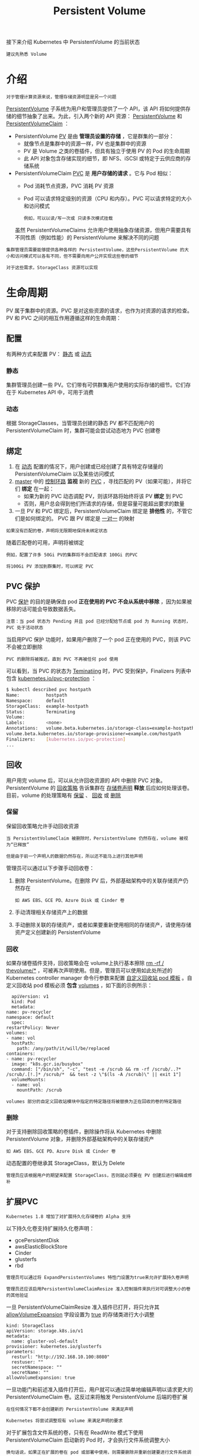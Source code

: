 #+TITLE: Persistent Volume
#+HTML_HEAD: <link rel="stylesheet" type="text/css" href="../../css/main.css" />
#+HTML_LINK_UP: volume.html
#+HTML_LINK_HOME: storage.html
#+OPTIONS: num:nil timestamp:nil ^:nil

接下来介绍 Kubernetes 中 PersistentVolume 的当前状态

#+begin_example
  建议先熟悉 Volume
#+end_example
* 介绍
  #+begin_example
    对于管理计算资源来说，管理存储资源明显是另一个问题
  #+end_example

  _PersistentVolume_ 子系统为用户和管理员提供了一个 API，该 API 将如何提供存储的细节抽象了出来。为此，引入两个新的 API 资源： _PersistentVolume_  和 _PersistentVolumeClaim_ ：
  + PersistentVolume _PV_ 是由 *管理员设置的存储* ，它是群集的一部分：
    + 就像节点是集群中的资源一样，PV 也是集群中的资源
    + PV 是 Volume 之类的卷插件，但具有独立于使用 PV 的 Pod 的生命周期
    + 此 API 对象包含存储实现的细节，即 NFS、iSCSI 或特定于云供应商的存储系统
  + PersistentVolumeClaim _PVC_ 是 *用户存储的请求* 。它与 Pod 相似：
    + Pod 消耗节点资源，PVC 消耗 PV 资源
    + Pod 可以请求特定级别的资源（CPU 和内存）。PVC 可以请求特定的大小和访问模式
      #+begin_example
	例如，可以以读/写一次或 只读多次模式挂载
      #+end_example

    虽然 PersistentVolumeClaims 允许用户使用抽象存储资源，但用户需要具有不同性质（例如性能）的 PersistentVolume 来解决不同的问题
  #+begin_example
    集群管理员需要能够提供各种各样的 PersistentVolume，这些PersistentVolume 的大小和访问模式可以各有不同，但不需要向用户公开实现这些卷的细节

    对于这些需求，StorageClass 资源可以实现
  #+end_example
* 生命周期
  PV 属于集群中的资源。PVC 是对这些资源的请求，也作为对资源的请求的检查。 PV 和 PVC 之间的相互作用遵循这样的生命周期：
** 配置
   有两种方式来配置 PV： _静态_ 或 _动态_ 
*** 静态
    集群管理员创建一些 PV。它们带有可供群集用户使用的实际存储的细节。它们存在于 Kubernetes API 中，可用于消费
*** 动态
    根据 StorageClasses，当管理员创建的静态 PV 都不匹配用户的 PersistentVolumeClaim 时，集群可能会尝试动态地为 PVC 创建卷 
** 绑定
   1. 在 _动态_ 配置的情况下，用户创建或已经创建了具有特定存储量的 PersistentVolumeClaim 以及某些访问模式
   2. _master_ 中的 _控制环路_ *监视* 新的 _PVC_ ，寻找匹配的 PV（如果可能），并将它们 *绑定* 在一起：
      + 如果为新的 PVC 动态调配 PV，则该环路将始终将该 PV *绑定* 到 PVC
      + 否则，用户总会得到他们所请求的存储，但是容量可能超出要求的数量
   3. 一旦 PV 和 PVC 绑定后，PersistentVolumeClaim 绑定是 *排他性* 的，不管它们是如何绑定的。 PVC 跟 PV 绑定是 _一对一_ 的映射 

   #+begin_example
     如果没有匹配的卷，声明将无限期地保持未绑定状态
   #+end_example

   随着匹配卷的可用，声明将被绑定

   #+begin_example
     例如，配置了许多 50Gi PV的集群将不会匹配请求 100Gi 的PVC

     将100Gi PV 添加到群集时，可以绑定 PVC
   #+end_example
** PVC 保护
   PVC _保护_ 的目的是确保由 pod *正在使用的 PVC 不会从系统中移除* ，因为如果被移除的话可能会导致数据丢失。

   #+begin_example
     注意：当 pod 状态为 Pending 并且 pod 已经分配给节点或 pod 为 Running 状态时，PVC 处于活动状态
   #+end_example

   当启用PVC 保护 功能时，如果用户删除了一个 pod 正在使用的 PVC，则该 PVC 不会被立即删除
   #+begin_example
     PVC 的删除将被推迟，直到 PVC 不再被任何 pod 使用
   #+end_example

   可以看到，当 PVC 的状态为 _Teminatiing_ 时，PVC 受到保护，Finalizers 列表中包含 _kubernetes.io/pvc-protection_ ：

   #+begin_src sh 
     $ kubectl described pvc hostpath
     Name:          hostpath
     Namespace:     default
     StorageClass:  example-hostpath
     Status:        Terminating
     Volume:        
     Labels:        <none>
     Annotations:   volume.beta.kubernetes.io/storage-class=example-hostpath
     volume.beta.kubernetes.io/storage-provisioner=example.com/hostpath
     Finalizers:    [kubernetes.io/pvc-protection]
     ...
   #+end_src
** 回收
   用户用完 volume 后，可以从允许回收资源的 API 中删除 PVC 对象。PersistentVolume 的 _回收策略_ 告诉集群在 _存储卷声明_ *释放* 后应如何处理该卷。目前，volume 的处理策略有 _保留_ 、 _回收_ 或 _删除_
*** 保留
    保留回收策略允许手动回收资源
    #+begin_example
      当 PersistentVolumeClaim 被删除时，PersistentVolume 仍然存在，volume 被视为“已释放”

      但是由于前一个声明人的数据仍然存在，所以还不能马上进行其他声明
    #+end_example

    管理员可以通过以下步骤手动回收卷：
    1. 删除 PersistentVolume。在删除 PV 后，外部基础架构中的关联存储资产仍然存在
       #+begin_example
	 如 AWS EBS、GCE PD、Azure Disk 或 Cinder 卷
       #+end_example
    2. 手动清理相关存储资产上的数据
    3. 手动删除关联的存储资产，或者如果要重新使用相同的存储资产，请使用存储资产定义创建新的 PersistentVolume 
*** 回收
    如果存储卷插件支持，回收策略会在 volume上执行基本擦除 _rm -rf / thevolume/*_ ，可被再次声明使用。但是，管理员可以使用如此处所述的 Kubernetes controller manager 命令行参数来配置 _自定义回收站 pod 模板_ 。自定义回收站 pod 模板必须 *包含* _volumes_ ，如下面的示例所示：

    #+begin_example
      apiVersion: v1
      kind: Pod
      metadata:
	name: pv-recycler
	namespace: default
      spec:
	restartPolicy: Never
	volumes:
	- name: vol
	  hostPath:
	    path: /any/path/it/will/be/replaced
	containers:
	- name: pv-recycler
	  image: "k8s.gcr.io/busybox"
	  command: ["/bin/sh", "-c", "test -e /scrub && rm -rf /scrub/..?* /scrub/.[!.]* /scrub/*  && test -z \"$(ls -A /scrub)\" || exit 1"]
	  volumeMounts:
	  - name: vol
	    mountPath: /scrub
    #+end_example

    #+begin_example
      volumes 部分的自定义回收站模块中指定的特定路径将被替换为正在回收的卷的特定路径
    #+end_example
    
*** 删除
    对于支持删除回收策略的卷插件，删除操作将从 Kubernetes 中删除 PersistentVolume 对象，并删除外部基础架构中的关联存储资产

    #+begin_example
      如 AWS EBS、GCE PD、Azure Disk 或 Cinder 卷
    #+end_example

    动态配置的卷继承其 StorageClass，默认为 Delete

    #+begin_example
      管理员应该根据用户的期望来配置 StorageClass，否则就必须要在 PV 创建后进行编辑或修补
    #+end_example

** 扩展PVC 
   #+begin_example
     Kubernetes 1.8 增加了对扩展持久化存储卷的 Alpha 支持
   #+end_example
   以下持久化卷支持扩展持久化卷声明：
   + gcePersistentDisk
   + awsElasticBlockStore
   + Cinder
   + glusterfs
   + rbd
   #+begin_example
     管理员可以通过将 ExpandPersistentVolumes 特性门设置为true来允许扩展持久卷声明

     管理员还应该启用PersistentVolumeClaimResize 准入控制插件来执行对可调整大小的卷的其他验证
   #+end_example

   一旦 PersistentVolumeClaimResize 准入插件已打开，将只允许其 _allowVolumeExpansion_ 字段设置为 _true_ 的存储类进行大小调整

   #+begin_example
     kind: StorageClass
     apiVersion: storage.k8s.io/v1
     metadata:
       name: gluster-vol-default
     provisioner: kubernetes.io/glusterfs
     parameters:
       resturl: "http://192.168.10.100:8080"
       restuser: ""
       secretNamespace: ""
       secretName: ""
     allowVolumeExpansion: true
   #+end_example

   一旦功能门和前述准入插件打开后，用户就可以通过简单地编辑声明以请求更大的 PersistentVolumeClaim 卷。这反过来将触发 PersistentVolume 后端的卷扩展

   #+begin_example
     在任何情况下都不会创建新的 PersistentVolume 来满足声明

     Kubernetes 将尝试调整现有 volume 来满足声明的要求
   #+end_example

   对于扩展包含文件系统的卷，只有在 ReadWrite 模式下使用 PersistentVolumeClaim 启动新的 Pod 时，才会执行文件系统调整大小

   #+begin_example
     换句话说，如果正在扩展的卷在 pod 或部署中使用，则需要删除并重新创建要进行文件系统调整大小的pod
   #+end_example


   文件系统调整大小仅适用于以下文件系统类型：
   + XFS
   + Ext3、Ext4

   #+begin_example
     注意：扩展 EBS 卷是一个耗时的操作

     另外，每6个小时有一个修改卷的配额
   #+end_example

* 持久化卷类型

  PersistentVolume 类型以插件形式实现。Kubernetes 目前支持以下插件类型：
  + GCEPersistentDisk
  + AWSElasticBlockStore
  + AzureFile
  + AzureDisk
  + FC (Fibre Channel)
  + FlexVolume
  + Flocker
  + NFS
  + iSCSI
  + RBD (Ceph Block Device)
  + CephFS
  + Cinder (OpenStack block storage)
  + Glusterfs
  + VsphereVolume
  + Quobyte Volumes
  + HostPath
    #+begin_example
      仅限于但节点测试：不会以任何方式支持本地存储，也无法在多节点集群中工作
    #+end_example
  + VMware Photon
  + Portworx Volumes
  + ScaleIO Volumes
  + StorageOS

    原始块支持仅适用于以上这些插件
* 持久化卷
  每个 PV 配置中都包含一个 _sepc_ 规格字段和一个 _status_ 卷状态字段：

  #+begin_example
    apiVersion: v1
    kind: PersistentVolume
    metadata:
      name: pv0003
    spec:
      capacity:
	storage: 5Gi
      volumeMode: Filesystem
      accessModes:
	- ReadWriteOnce
      persistentVolumeReclaimPolicy: Recycle
      storageClassName: slow
      mountOptions:
	- hard
	- nfsvers=4.1
      nfs:
	path: /tmp
	server: 172.17.0.2
  #+end_example
** 容量
   通常，PV 将具有特定的存储容量。这是使用 PV 的容量属性设置的

   #+begin_example
     查看 Kubernetes 资源模型 以了解 capacity 预期

     目前，存储大小是可以设置或请求的唯一资源。未来的属性可能包括 IOPS、吞吐量等
   #+end_example

** 卷模式
   #+begin_example
     在 v1.9 之前，所有卷插件的默认行为是在持久卷上创建一个文件系统
   #+end_example
   在 v1.9 中，用户可以指定一个 _volumeMode_ ，除了文件系统之外，它现在将支持原始块设备
   + volumeMode 的有效值可以是 _Filesystem_ 或 _Block_
     + 如果未指定，volumeMode 将默认为“Filesystem”，这是一个可选的 API 参数

** 访问模式
   PersistentVolume 可以以资源提供者支持的任何方式挂载到主机上。如下表所示：

   #+CAPTION: access mode of volume type 
   #+ATTR_HTML: :border 1 :rules all :frame boader
   | Volume 插件          | ReadWriteOnce | ReadOnlyMany | ReadWriteMany           |
   | AWSElasticBlockStore | ✓             | -            | -                       |
   | AzureFile            | ✓             | ✓            | ✓                       |
   | AzureDisk            | ✓             | -            | -                       |
   | CephFS               | ✓             | ✓            | ✓                       |
   | Cinder               | ✓             | -            | -                       |
   | FC                   | ✓             | ✓            | -                       |
   | FlexVolume           | ✓             | ✓            | -                       |
   | Flocker              | ✓             | -            | -                       |
   | GCEPersistentDisk    | ✓             | ✓            | -                       |
   | Glusterfs            | ✓             | ✓            | ✓                       |
   | HostPath             | ✓             | -            | -                       |
   | iSCSI                | ✓             | ✓            | -                       |
   | PhotonPersistentDisk | ✓             | -            | -                       |
   | Quobyte              | ✓             | ✓            | ✓                       |
   | NFS                  | ✓             | ✓            | ✓                       |
   | RBD                  | ✓             | ✓            | -                       |
   | VsphereVolume        | ✓             | -            | - （当 pod 并列时有效） |
   | PortworxVolume       | ✓             | -            | ✓                       |
   | ScaleIO              | ✓             | ✓            | -                       |
   | StorageOS            | ✓             | -            | -                       |

   存储模式包括：
   + _ReadWriteOnce_ : 该卷可以被 *单个节点以读/写* 模式挂载
   + _ReadOnlyMany_ : 该卷可以被 *多个节点以只读* 模式挂载
   + _ReadWriteMany_ : 该卷可以被 *多个节点以读/写* 模式挂载

     #+begin_example
       供应商具有不同的功能，每个 PV 的访问模式都将被设置为该卷支持的特定模式

       例如，NFS 可以支持多个读/写客户端，但特定的 NFS PV 可能以只读方式导出到服务器上

       每个 PV 都有一套自己的用来描述特定功能的访问模式
     #+end_example

   注意： *一个卷一次只能使用一种访问模式挂载* ，即使它支持很多访问模式

   #+begin_example
     例如，GCEPersistentDisk 可以由单个节点作为 ReadWriteOnce 模式挂载，或由多个节点以 ReadOnlyMany 模式挂载，但不能同时挂载
   #+end_example

   在命令行中，访问模式缩写为：
   + _RWO_ : ReadWriteOnce
   + _ROX_ : ReadOnlyMany
   + _RWX_ : ReadWriteMany

** 类
   PV 可以具有一个类，通过将 _storageClassName_ 属性设置为 StorageClass 的名称来指定该类：
   + 一个特定类别的 PV 只能绑定到请求该类别的 PVC
   + 没有 storageClassName 的 PV 就没有类，它只能绑定到不需要特定类的 PVC 

   #+begin_example
     过去，使用的是 volume.beta.kubernetes.io/storage-class 注解而不是 storageClassName 属性

     这个注解仍然有效，但是将来的 Kubernetes 版本中将会完全弃用它
   #+end_example

** 回收策略
   当前的回收策略包括：
   + _Retain_ （保留）: 手动回收
   + _Recycle_ （回收）: 基本擦除（rm -rf /thevolume/*）
   + _Delete_ （删除）: 关联的存储资产将被删除

     #+begin_example
       当前，只有 NFS 和 HostPath 支持回收策略

       AWS EBS、GCE PD、Azure Disk 和 Cinder 卷支持删除策略
     #+end_example
** 挂载选项
   Kubernetes 管理员可以指定在节点上为挂载持久卷指定挂载选项

   #+begin_example
     注意：不是所有的持久化卷类型都支持挂载选项
   #+end_example

   以下卷类型支持挂载选项：
   + GCEPersistentDisk
   + AWSElasticBlockStore
   + AzureFile
   + AzureDisk
   + NFS
   + iSCSI
   + RBD (Ceph Block Device)
   + CephFS
   + Cinder （OpenStack 卷存储）
   + Glusterfs
   + VsphereVolume
   + Quobyte Volumes
   + VMware Photon

   挂载选项没有校验，如果挂载选项无效则挂载失败 

   #+begin_example
     过去，使用 volume.beta.kubernetes.io/mount-options 注解而不是 mountOptions 属性

     这个注解仍然有效，但在将来的 Kubernetes 版本中它将会被完全弃用
   #+end_example
** 状态
   卷可以处于以下的某种状态：
   + _Available_ （可用）：一块空闲资源还没有被任何声明绑定
   + _Bound_ （已绑定）：卷已经被声明绑定
   + _Released_ （已释放）：声明被删除，但是资源还未被集群重新声明
   + _Failed_ （失败）：该卷的自动回收失败

   命令行会显示绑定到 PV 的 PVC 的名称 
* PersistentVolumeClaim
